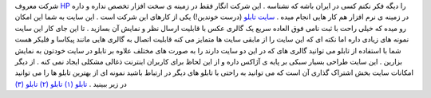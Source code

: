 .. title: شما هم یک تابلو برای عکسهایتان بسازید 
.. date: 2007/3/6 9:50:5

شرکت معروف `HP <http://hp.com/>`__ را دیگه فکر نکنم کسی در ایران باشه که
نشناسه . این شرکت انگار فقط در زمینه ی سخت افزار تخصص نداره و داره در
زمینه ی نرم افزار هم کار هایی انجام میده . `سایت
تابلو <http://www.tabblo.com/>`__ (درست خوندین!) یکی از کارهای این شرکت
است . این سایت به شما این امکان رو میده که خیلی راحت با ثبت نامی فوق
العاده سریع یک گالری عکس با قابلیت ارسال نظر و نمایش آن بسازید . تا این
جای کار این سایت نمونه های زیادی داره اما نکته ای که این سایت را از
مابقی سایت ها متمایز می کنه قابلیت اتصال به گالری هایی مانند پیکاسا و
فلیکر هست شما با استفاده از تابلو می توانید گالری های که در این دو سایت
دارند را به صورت های مختلف علاوه بر تابلو در سایت خودتون به نمایش بزارین
. این سایت طراحی بسیار سبکی بر پایه ی آژاکس داره و از این لحاظ برای
کاربران اینترنت ذغالی مشکلی ایجاد نمی کنه . از دیگر امکانات سایت بخش
اشتراک گذاری آن است که می توانید به راحتی با تابلو های دیگر در ارتباط
باشید نمونه ای از بهترین تابلو ها را می توانید در زیر ببینید . `تابلو
(۱) <http://www.tabblo.com/studio/stories/view/283627/>`__ `تابلو
(۲) <http://www.tabblo.com/studio/stories/view/283952/>`__ `تابلو
(۳) <http://www.tabblo.com/studio/stories/view/284151/>`__
